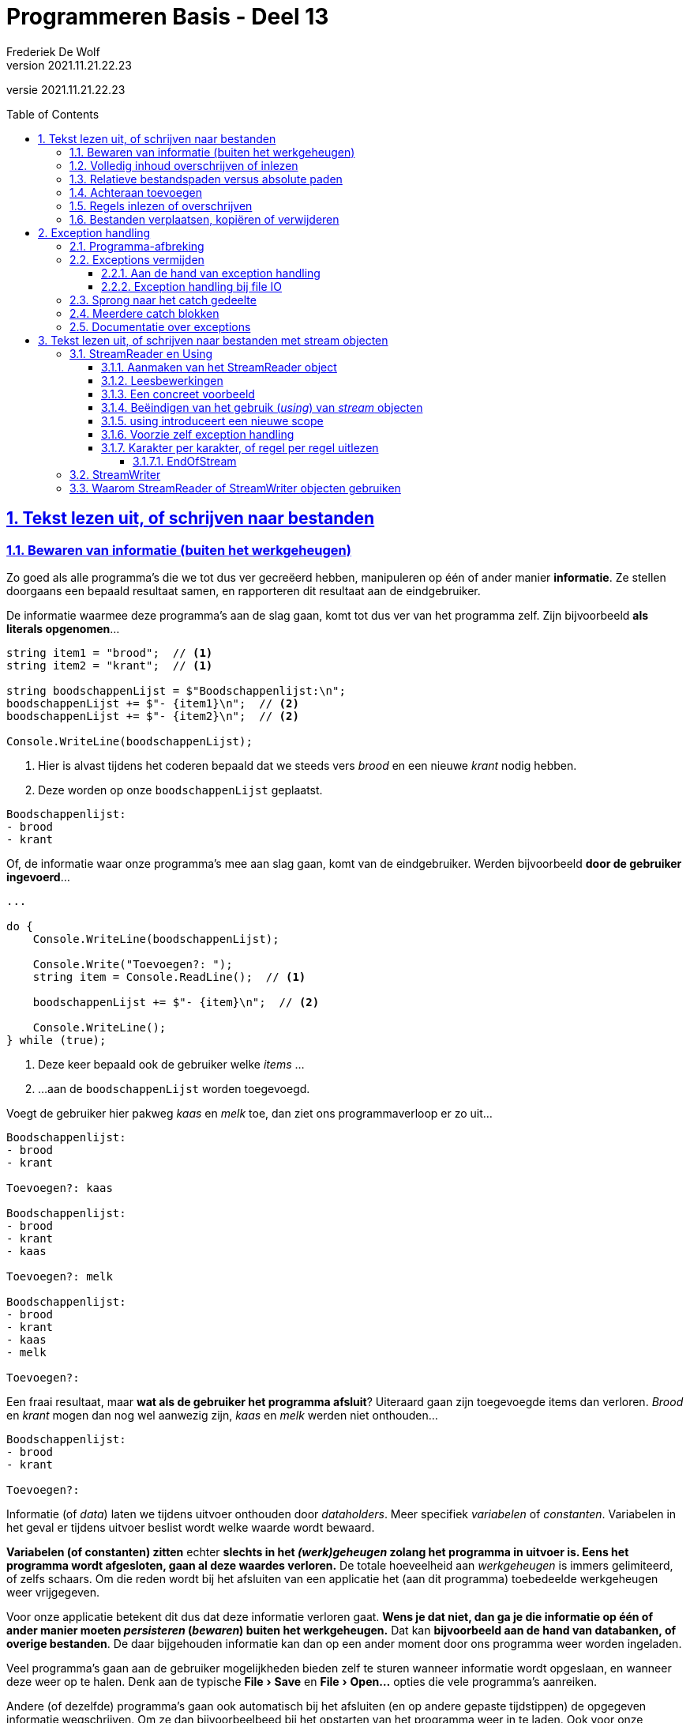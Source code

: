 ﻿= Programmeren Basis - Deel 13
Frederiek De Wolf
v2021.11.21.22.23
// toc and section numbering
:toc: preamble
:toclevels: 4
:sectnums: 
:sectlinks:
:sectnumlevels: 4
// source code formatting
:prewrap!:
:source-highlighter: rouge
:source-language: csharp
:rouge-style: github
:rouge-css: class
// inject css for highlights using docinfo
:docinfodir: ../common
:docinfo: shared-head
// folders
:imagesdir: images
:url-verdieping: ../{docname}-verdieping/{docname}-verdieping.adoc
// experimental voor kdb: en btn: macro's van AsciiDoctor
:experimental:

//preamble
[.text-right]
versie {revnumber}

// Common I/O Tasks: https://docs.microsoft.com/en-us/dotnet/standard/io/common-i-o-tasks
// How to: Enumerate directories and files: https://docs.microsoft.com/en-us/dotnet/standard/io/how-to-enumerate-directories-and-files
// How to: Create a Directory Listing: https://docs.microsoft.com/en-us/previous-versions/dotnet/netframework-4.0/5cf8zcfh(v=vs.100)

== Tekst lezen uit, of schrijven naar bestanden

=== Bewaren van informatie (buiten het werkgeheugen)

Zo goed als alle programma's die we tot dus ver gecreëerd hebben, manipuleren op één of ander manier [.underline]*informatie*.  Ze stellen doorgaans een bepaald resultaat samen, en rapporteren dit resultaat aan de eindgebruiker.

De informatie waarmee deze programma's aan de slag gaan, komt tot dus ver van het programma zelf.  Zijn bijvoorbeeld *als literals opgenomen*...

[source,csharp,linenums]
----
string item1 = "brood";  // <1>
string item2 = "krant";  // <1>

string boodschappenLijst = $"Boodschappenlijst:\n";
boodschappenLijst += $"- {item1}\n";  // <2>
boodschappenLijst += $"- {item2}\n";  // <2>

Console.WriteLine(boodschappenLijst);
----
<1> Hier is alvast tijdens het coderen bepaald dat we steeds vers __brood__ en een nieuwe __krant__ nodig hebben.
<2> Deze worden op onze `boodschappenLijst` geplaatst.

[source,shell]
----
Boodschappenlijst:
- brood
- krant
----

Of, de informatie waar onze programma's mee aan slag gaan, komt van de eindgebruiker.  Werden bijvoorbeeld *door de gebruiker ingevoerd*...

[source,csharp,linenums]
----
...

do {
    Console.WriteLine(boodschappenLijst);

    Console.Write("Toevoegen?: ");
    string item = Console.ReadLine();  // <1>

    boodschappenLijst += $"- {item}\n";  // <2>

    Console.WriteLine();
} while (true);
----
<1> Deze keer bepaald ook de gebruiker welke __items__ ...
<2> ...aan de `boodschappenLijst` worden toegevoegd.

Voegt de gebruiker hier pakweg __kaas__ en __melk__ toe, dan ziet ons programmaverloop er zo uit...

[source,shell]
----
Boodschappenlijst:
- brood
- krant

Toevoegen?: kaas

Boodschappenlijst:
- brood
- krant
- kaas

Toevoegen?: melk

Boodschappenlijst:
- brood
- krant
- kaas
- melk

Toevoegen?: 
----

Een fraai resultaat, maar *wat als de gebruiker het programma afsluit*?  
Uiteraard gaan zijn toegevoegde items dan verloren.  __Brood__ en __krant__ mogen dan nog wel aanwezig zijn, __kaas__ en __melk__ werden niet onthouden...

[source,shell]
----
Boodschappenlijst:
- brood
- krant

Toevoegen?: 
----

Informatie (of __data__) laten we tijdens uitvoer onthouden door __dataholders__.  Meer specifiek __variabelen__ of __constanten__.  Variabelen in het geval er tijdens uitvoer beslist wordt welke waarde wordt bewaard.

*Variabelen (of constanten) zitten* echter *slechts in het __(werk)geheugen__ zolang het programma in uitvoer is.  Eens het programma wordt afgesloten, gaan al deze waardes verloren.*  De totale hoeveelheid aan __werkgeheugen__ is immers gelimiteerd, of zelfs schaars.  Om die reden wordt bij het afsluiten van een applicatie het (aan dit programma) toebedeelde werkgeheugen weer vrijgegeven.

Voor onze applicatie betekent dit dus dat deze informatie verloren gaat.  *Wens je dat niet, dan ga je die informatie op één of ander manier moeten __persisteren__ (__bewaren__) buiten het werkgeheugen.*  Dat kan *bijvoorbeeld aan de hand van databanken, of overige bestanden*.
De daar bijgehouden informatie kan dan op een ander moment door ons programma weer worden ingeladen.

Veel programma's gaan aan de gebruiker mogelijkheden bieden zelf te sturen wanneer informatie wordt opgeslaan, en wanneer deze weer op te halen.  Denk aan de typische menu:File[Save] en menu:File[Open...] opties die vele programma's aanreiken.

Andere (of dezelfde) programma's gaan ook automatisch bij het afsluiten (en op andere gepaste tijdstippen) de opgegeven informatie wegschrijven.  Om ze dan bijvoorbeelbeed bij het opstarten van het programma weer in te laden.  Ook voor onze __boodschappenlijst applicatie__ zou dat vanpas komen.  

De gebruiker zou zijn opgestelde __boodschappenlijst__ kunnen bewaren door ze af te drukken.  Maar handiger zou het voor hem zijn indien de applicatie zelf deze lijst gaat bijhouden.  Bijvoorbeeld door deze zelf te bewaren bij het afsluiten van het programma, en in te laden bij het opstarten van de applicatie.
De gebruiker kan zo op een later moment deze boodschappenlijst afwerken.  Sluit hij tussendoor het programma, dan gaat hiermee hopelijk geen informatie verloren.

=== Volledig inhoud overschrijven of inlezen

Laten we het eens proberen.  We voegen logica toe die de volledige lijst (de inhoud van de `string` variabele `boodschappenLijst`) wegschrijft...

[source,csharp,linenums]
----
const string bestandsnaam = "boodschappenLijst.txt";
string boodschappenLijst = $"Boodschappenlijst:\n";

...

File.WriteAllText(bestandsnaam, boodschappenLijst);
----

De `WriteAllText` method schrijft de `string` informatie weg naar een bestand, en sluit daarna dit bestand af.
Indien het bestaat nog niet bestaat wordt het gecreëerd, indien ze wel reeds bestaat wordt ze overschreven!

Bij het opstarten van het programma kan vervolgens de inhoud van het bestand gebruikt worden om de `boodschappenLijst` te herstellen...

[source,csharp,linenums]
----
boodschappenLijst = File.ReadAllText(bestandsnaam);
----

De `ReadAllText` method opent het bestand, leest alle tekst uit en levert ze in `string` vorm op.  Na het uitlezen van het bestand wordt dit bestand afgesloten.

.Afsluiten van bestanden, of omgaan met schaarse resources.
[TIP]
====
Zowel bij het __schrijven naar__, als bij het __lezen uit__ een bestand is het naderhand afsluiten van dat bestand cruciaal.  

Bij het openen van bestanden worden een __lock__ (__afgrendeling__) geplaatst op deze resource.  Dit verhindert dat anderen (andere gebruikers, andere applicaties, ...) gelijktijdig met dezelfde (eventueel schaarse) bron aan de slag gaan.
Het afsluiten van het bestand heft de __lock__ op, of stelt de resource met andere woorden weer beschikbaar voor anderen.

Het is uiteraard een __good practice__ om zo kort mogelijke (schaarse) resources te reserveren voor specifiek gebruik.  Methods als `WriteAllText` en `ReadAllText` gaan daarom ook inderdaad zo kort mogelijk van deze bestanden gebruik maken.  Ze openen ze, doen hun ding (__schrijven naar__, of __lezen uit__ deze bestanden), en sluiten ze weer af.
====

****
[.underline]#Voorbeeld met File.ReadAllText en .WriteAllText#

Eens alle code samen...

[source,csharp,linenums]
----
using System;
using System.IO;  // <1>

const string bestandsnaam = "boodschappenLijst.txt";

string boodschappenLijst = $"Boodschappenlijst:\n";
if (File.Exists(bestandsnaam)) {  // <2>
    boodschappenLijst = File.ReadAllText(bestandsnaam);
}

string item;
bool doorgaanMetToevoegen = true;
do {
    Console.WriteLine(boodschappenLijst);

    Console.Write("Toevoegen (STOP om af te sluiten)?: ");
    item = Console.ReadLine();

    if (item.Trim().ToUpper() != "STOP") {
        boodschappenLijst += $"- {item}\n";
    } else {
        doorgaanMetToevoegen = false;
    }

    Console.WriteLine();
} while (doorgaanMetToevoegen);

File.WriteAllText(bestandsnaam, boodschappenLijst);
----
<1> De `using System.IO` directive helpt op verkorte manier te verwijzen naar de klasse `File` (die in deze namespace is gedefinieerd).  Zonder deze was het noodzakelijk in de code spreken over `System.IO.File`.
<2> Merk op dat we controleren of de inhoud van de `boodschappenLijst` variabele wel overschreven moet worden.  Dit door na te gaan of het bestand wel bestaat.
****

.Controleren of een bestand bestaat.
[TIP]
====
De `File.Exist` method gaat na of het opgeven bestand terug te vinden is.  De opgeleverde `bool` waarde zal `true` zijn indien dat het geval is, `false` dan uiteraard indien het bestand niet wordt teruggevonden.
====

****
Bij invoer van __melk__, __choco__, __kaas__ en __STOP__ krijgen we bijvoorbeeld volgend programmaverloop...

[source,shell]
----
Boodschappenlijst:

Toevoegen (STOP om af te sluiten)?: melk

Boodschappenlijst:
- melk

Toevoegen (STOP om af te sluiten)?: choco

Boodschappenlijst:
- melk
- choco

Toevoegen (STOP om af te sluiten)?: kaas

Boodschappenlijst:
- melk
- choco
- kaas

Toevoegen (STOP om af te sluiten)?: STOP
----

Na de invoer van __STOP__ sluit het programma af, en wordt alle ingezette werkgeheugen voor deze applicatie vrijgegeven.

Starten we de applicatie opnieuw op, dan slaagt deze er toch in zijn voorgaand opgestelde lijst te herladen...

[source,shell]
----
Boodschappenlijst:
- melk
- choco
- kaas

Toevoegen (STOP om af te sluiten)?: STOP
----
****

.System.IO namespace
[IMPORTANT]
====
Merk op hoe in voorgaand voorbeeld sprake was een `using System.IO` directive.  Hiermee maak je voor compiler duidelijk hoe de `File` constructie (__klasse__) terug te vinden is in de `System.IO` namespace.  

Deze namespace bevat allerhande constructies die te maken hebben met __I__nput of __O__utput naar bestanden.

Zonder deze `using` directive, had je natuurlijk ook kunnen spreken over bijvoorbeeld de method `System.IO.File.WriteAllText`.  Ook dan was voor de compiler voldoende duidelijk waar hij die method of de `File` klasse moest gaan zoeken.   Omdat we echter willen vermijden dat we elke keer bij het gebruik van `File` moeten spreken over `System.IO.File` gaan we éénmalig dergelijke `using System.IO` bovenaan onze code toevoegen.

Als we straks van meerdere code-eenheden (__klassen__ als `File`, `Path`, `Directory`, ...) gebruik maken uit dezelfde namespace (`System.IO`), komt deze éénmalig `using System.IO` directive van pas.

Ter herinnering: Hetzelfde doen we bijvoorbeeld met `System.Console`.  Ook daar hanteren we een `using` directive als `using System`.  Hiermee wordt het bijvoorbeeld mogelijk de `Write` method als `Console.Write` aan te spreken, dit in plaats van `System.Console.Write`.
==== 

=== Relatieve bestandspaden versus absolute paden

Aan methods als `Read`- en `WriteAllText` kunnen we eigenlijk __volledige bestandspaden__ meegeven.  Een volledig (__absoluut__) bestandspad bestaat niet alleen uit de bestandsnaam, maar ook uit de locatie (bijvoorbeeld in het bestandssysteem) waar dit bestand zich bevindt.  Bijvoorbeeld: __"C:\Mijn Documenten\boodschappenLijst.txt"__.

Voorgaande code sprak echter eenvoudigweg over __"boodschappenLijst.txt"__, enkel de bestandsnaam werd vermeld.  In dergelijk geval wordt verondersteld dat dit bestand zich in de actuele folder zal bevinden, ook wel de __current directory__ genoemd.  De positie is dan eerder __relatief__ ten opzichte van deze actuele folder.  
Een ander voorbeeld van een relatieve folder zou bijvoorbeeld zijn __"Boodschappen\boodschappenLijst.txt"__, dan wordt gewezen naar het bestand __boodschappenLijst.txt__ uit de __subfolder Boodschappen__ in de actuele folder.

Bij het uitvoeren van ons programma is de __actuele folder__ de folder waarin de executable is terechtgekomen. 
Die __executable__ (het .exe bestand in geval van een __Console App__ op __Windows__) is het eindresultaat van het __build proces__ dat de compiler verricht.   Het is deze executable die bij het klikken in __Visual Studio__ op de __play__ knop (of kiezen voor menu:Debug[Start Debugging]) binnen de commandline-omgeving tot uitvoering wordt gebracht.

****
Activeer de __Show All Files__ knop in de __Solution Explorer__ van __Visual Studio__.  Klap de __bin\Debug__ folder (en eventuele __.NET versie subfolder__ als __net5.0__) open, en vind daar inderdaad ons __boodschappenLijst.txt__ bestand terug.

image:Solution Explorer - boodschappenLijst.txt.png[Solution Explorer - boodschappenLijst.txt]

Je kan dit bestand uiteraard gewoon met __Visual Studio__ openen (dubbelklik erop) om de inhoud te bekijken, of aan te passen.

Rechterklik eventueel op deze bestandsnaam en kies voor __menu:Open Containing Folder[]__ om aan de hand van de __Windows Verkenner__ dit bestand terug te vinden.

Indien je zelf een tekstbestand wenst toe te voegen aan een bepaalde folder (die getoond wordt in de __Solution Explorer__), kan je bijvoorbeeld rechtklikken op deze folder en kiezen voor menu:Add[New Item...].  Je selecteert de __Text File__ template in de __General__ rubriek, voert een bestandsnaam in, en klikt op de __Add__ knop...

image:Add New Item - Text File.png[Add New Item - Text File]
****

Wens je gebruik te maken van een systeem specifieke __speciale folders__, die op het niveau van het besturingssysteem zijn ingesteld, dan kan dit aan de hand van de `System.Environment.SpecialFolder` enumeratie.

Enkele voorbeelden...

[%autowidth]
|====
| System.Environment | Omschrijving 

|`SpecialFolder.ApplicationData` | De folder die dient als centrale opslagplaats for applicatie-specifieke informatie voor de huidige (__roaming__) gebruiker.  
|`SpecialFolder.Dektop` | De virtuele bureaublad folder.
|`SpecialFolder.MyDocuments` | De __Mijn Documenten__ folder.
|====

Bekijk eventueel link:https://docs.microsoft.com/en-us/dotnet/api/system.environment.specialfolder[Microsoft Docs - Environment.SpecialFolder Enum] voor meer details, en een volledig overzicht.

Gebruik vervolgens de `Environment.GetFolderPath` method, met een `SpecialFolder` parameterwaarde om in `string` vorm het bestandssysteem specifieke pad te bekomen.  Bijvoorbeeld `Environment.GetFolderPath(Environment.SpecialFolder.Desktop)`. 


****
[.underline]#Voorbeeld van Environment.SpecialFolder en GetFolderPath#

Een uitgebreider voorbeeld...

[source,csharp,linenums]
----
const string bestandsnaam = "boodschappenLijst.txt";

string padNaarFolder;
string padNaarFile;

padNaarFolder = Environment.GetFolderPath(Environment.SpecialFolder.ApplicationData);
padNaarFile = Path.Combine(padNaarFolder, bestandsnaam);  // <1>
Console.WriteLine(padNaarFile);

padNaarFolder = Environment.GetFolderPath(Environment.SpecialFolder.Desktop);
padNaarFile = Path.Combine(padNaarFolder, bestandsnaam);
Console.WriteLine(padNaarFile);

padNaarFolder = Environment.GetFolderPath(Environment.SpecialFolder.MyDocuments);
padNaarFile = Path.Combine(padNaarFolder, bestandsnaam);
Console.WriteLine(padNaarFile);

padNaarFolder = Environment.CurrentDirectory;  // <2>
padNaarFile = Path.Combine(padNaarFolder, bestandsnaam);
Console.WriteLine(padNaarFile);
----

Zou bijvoorbeeld bij gebruiker __JanJanssens__ volgende bestandspaden kunnen opleveren...

[source,shell]
----
C:\Users\JanJanssens\AppData\Roaming\boodschappenLijst.txt
C:\Users\JanJanssens\Desktop\boodschappenLijst.txt
C:\Users\JanJanssens\Documents\boodschappenLijst.txt
C:\Users\JanJanssens\source\repos\BoodschappenApp\bin\Debug\net5.0\boodschappenLijst.txt
----

Al kan dat op jouw configuratie sterk verschillend zijn.

<1> De `Path.Combine` method wordt in het voorbeeld gebruikt om een folderpad en bestandsnaam netjes samen te plakken.  Eventuele separator (doorgaans een `\`) worden tussen het folderpad en de bestandsnaam geplaatst.

<2> De `Environment.CurrentDirectory` property levert meteen in `string` vorm de actuele folder op.
****  


=== Achteraan toevoegen

In onze __BoodschappenApp__ is het eigenlijk niet noodzakelijk de volledige bestandinhoud telkens volledig te overschrijven, we zouden ook gewoon de nieuwe __items__ achteraan het bestand toevoegen.

We gebruiken daarvoor de `AppendAllText` method, opnieuw uit de `File` klasse, gedefinieerd in de `System.IO` namespace.

[source,csharp,linenums]
----
using System;
using System.IO;

const string bestandsnaam = "boodschappenLijst.txt";

string boodschappenLijst = $"Boodschappenlijst:\n";
if (File.Exists(bestandsnaam)) {
    boodschappenLijst = File.ReadAllText(bestandsnaam);
}

string nieuweItems = "";  // <1>
string item;
bool doorgaanMetToevoegen = true;
do {
    Console.WriteLine(boodschappenLijst);

    Console.Write("Toevoegen (STOP om af te sluiten)?: ");
    item = Console.ReadLine();

    if (item.Trim().ToUpper() != "STOP") {
        boodschappenLijst += $"- {item}\n";  // <2>
        nieuweItems += $"- {item}\n";        // <3>
    } else {
        doorgaanMetToevoegen = false;
    }

    Console.WriteLine();
} while (doorgaanMetToevoegen);

File.AppendAllText(bestandsnaam, nieuweItems);  // <4>
----
<1> Een aparte `string` variabele `nieuweItems` registreert welke de __toegevoegde items__ zijn.
<2> Naast toevoegen van dit __item__ aan de `boodschappenLijst`...
<3> ...wordt het __toegevoegde item__ ook aan de `nieuweItems` variabele toegevoegd.
<4> De `AppendAllText` method staat ons toe de `nieuweItems` achteraan in het bestand (na alle voorgaande inhoud) weg te schrijven.

.Eén- of meermalig lezen of schrijven.
[TIP]
====
Zeker bij het gebruik van methods als `AppendAllText` (of straks ook `AppendAllLines`) zou de neiging kunnen ontstaan deze iteratief in te zetten...

[source,csharp,linenums]
----
do {
    ...
    item = Console.ReadLine();
    ...
    File.AppendAllText(bestandsnaam, item);  // <1>
} while (doorgaanMetToevoegen);
----
<1> Elke toegevoegd item wordt meteen weggeschreven naar het bestand.

Dit heeft als voordeel dat bij eventueel falen, neem nu bijvoorbeeld dat het toestel waarop de applicatie wordt uitgevoerd zonder stroom valt, toch telkens -vanaf zinvol- toegevoegde informatie werd opgeslagen.  
Het einde van de applicatie wordt daarvoor dan immers niet meer afgewacht.

Houdt hierbij echter rekening dat bij elke call naar methods als `File.ReadAllText`,  `.WriteAllText`, `.AppendAllText`, en straks ook `.ReadAllLines`,`.WriteAllLines` of `.AppendAllLines` het bestand zal worden ge-opend, en na verloop van handeling weer zal worden gesloten.  
Tijdelijk is daarmee op de resource een bepaalde __lock__ van toepassing.  En is bijgevolg het bestand niet beschikbaar voor __anderen__.

Overweeg daarom steeds of meerdere calls wel zijn aangewezen, en je niet met minder calls (bijvoorbeeld éénmalig) hetzelfde effect kunt bekomen...

[source,csharp,linenums]
----
string nieuweItems = "";
do {
    ...
    item = Console.ReadLine();
    nieuweItems += item;
    ...
} while (doorgaanMetToevoegen);

File.AppendAllText(bestandsnaam, nieuweItems);  // <1>
----
<1> Bij deze aanpak wordt wel het eind van het programma afgewacht.

Minder schrijfbewerkingen zijn logischerwijs het gevolg (een voordeel).  Bij eventueel vroegtijdig falen van de applicatie, gaat alle toegevoegde informatie echter verloren (een nadeel).
====

=== Regels inlezen of overschrijven

Stel dat we de __items__ op onze __boodschappenlijst__ willen nummeren, of de lijst alfabetisch willen sorteren...  

[source,shell]
----
Boodschappenlijst:

1) appels
2) bananen
3) peren
----

Dan zou het handig zijn de items niet allemaal samen (als één grote `string`) te kunnen benaderen.  Maar wel als elementen van een `string[]` (__string array__).  Een array kan je immers sorteren, en de elementen hebben per definitie een positie (of __rangnummer__).

De `File.ReadAllLines` method maakt het mogelijk alle regels uit een bestand apart, maar verzamelt in één `string[]`, op te vragen.
De method opent een tekstbestand, plaatst regel voor regel in een `string[]`, sluit het bestand, en levert de `string[]` op. 

[source,csharp,linenums]
----
string boodschappenLijst = $"Boodschappenlijst:\n";
string[] boodschappen = File.ReadAllLines(bestandsnaam);  // <1>

Array.Sort(boodschappen);  // <2>
for (int index = 0; index < boodschappen.Length; index++) {
    boodschappenLijst += $"{index + 1} {boodschappen[index]}\n";  // <3>
}

Console.WriteLine(boodschappenLijst);
----
<1> `ReadAllLines` levert een `string[]` op, we vangen hier de verwijzing naar deze array op in de variabele `boodschappen`.
<1> Een voorgedefinieerde sorteer functionaliteit (`Array.Sort`) maakt het ordenen eenvoudig.  Geef als parameterwaarde eenvoudigweg op van welke array de elementen moeten geordend worden.
<2> Elk slot heeft een soort rangnummer (`index + 1`).

Is de inhoud van ons bestand bijvoorbeeld...

.boodschappenLijst.txt
[source,shell]
----
appels
peren
bananen

----

Dan bekomen we bij uitvoer van voorgaande code netjes...

[source,shell]
----
Boodschappenlijst:

1) appels
2) bananen
3) peren
----

De lijst is gesorteerd, en alle items zijn genummerd.

Indien je op een gegeven moment beschik over __nieuwe items__ kan je deze wegschrijven naar het bestand, of toevoegen aan het bestand.  Hiervoor gebruik je de `WriteAllLine` of `AppendAllLines` methods...

[source,csharp,linenums]
----
string[] nieuweItems = {"kiwis", "citroenen"};

// File.AppendAllLines(bestandsnaam, nieuweItems);
// of
File.WriteAllLines(bestandsnaam, nieuweItems);
----

`WriteAllLines` gaat de volledige bestandsinhoud overschrijven.  `AppendAllLines` behoudt dan uiteraard de huidige inhoud, maar voegt de nieuwe ontvangen waardes als nieuwe regels achteraan toe.
Tussen elke elementwaarde (van de doorgegeven `string[]`) wordt dus bij beide methods een __newline karakter__ (__enter__) geplaatsts.

Bestaat het bestand nog niet, dan zal `Append`- of `WriteAllLines` het bestand voor ons creëren.  Best handig!

.Convenience methods
[TIP]
====
Het vrij makkelijk bestanden laten creëren, openen, uitlezen of opvullen, om daarna het bestand te sluiten, met methods als `File.ReadAllText`, `.ReadAllLines` , `.WriteAllText`, `.AppendAllText`, `.WriteAllLines` of `.AppendAllLines` is erg __praktisch__ of __handig__.

Men noemt ze om die redenen soms ook wel *__convenience methods__*.

Een beetje verderop gaan we het lezen van tekst, of schrijven van tekst naar bestanden eens op een andere manier proberen.  Meer specifiek aan de hand van __stream objecten__.  Daar ga je de stappen van het openen, lezen, schrijven en sluiten eerder manueel verrichten.  Dit is wat krachtiger, heeft je meer sturing, maar is wat minder __praktisch__.
====

=== Bestanden verplaatsen, kopiëren of verwijderen

Voor het verplaatsen of hernoemen (`File.Move`), kopiëren (`File.Copy`) en verwijderen (`File.Delete`) van bestanden zijn eveneens enkele __praktisch__ functionaliteiten voorzien... 

[source,csharp,linenums]
----
// Maak twee backups...
string bronFolder = Environment.CurrentDirectory;
string bronBestand = Path.Combine(bronFolder, "boodschappenLijst.txt");
string backupBestand1 = Path.Combine(bronFolder, "boodschappenLijst-backup1.txt");
string backupBestand2 = Path.Combine(bronFolder, "boodschappenLijst-backup2.txt");
File.Copy(bronBestand, backupBestand1);
File.Copy(bronBestand, backupBestand2);

// Verplaats (en hernoem) de tweede backup naar Mijn Documenten...
string doelFolder = Environment.GetFolderPath(Environment.SpecialFolder.MyDocuments);
File.Move(backupBestand2, Path.Combine(doelFolder, "boodschappenLijst-old.txt"));

// Hernoem de eerste backup (zonder hem in een andere folder te plaatsen)...
File.Move(backupBestand1, Path.Combine(bronFolder, "boodschappenLijst-backup.txt"));

// Verwijder het orginele bestand...
File.Delete(bronBestand);              
----

Ook folders (__directories__) kan je creëren (`Directory.CreateDirectory` en `.CreateSubdirectory`), verplaatsen (`Directory.Move`) of verwijderen (`Directory.Delete`).  Net als bij bestanden (`File.Exists`) kan je bij folders nagaan of ze effectief bestaan (`Directory.Exists`).

== Exception handling

We hebben het reeds gehad over de verschillende soorten van fouten bij het programmeren.  We spraken over __compilefouten__, __logische fouten__ en __runtimefouten__ (ook wel __exceptions__ genoemd).

=== Programma-afbreking
	
Optredende runtimefouten leiden tot programma-afbreking.  Zonder dat de gebruiker bijvoorbeeld nog de kans krijgt zijn verrichte werk op te slaan.  

****
[.underline]#Voorbeeld van programma-afbreking bij runtimefout#

Probeer het maar eens uit.  Stel je voor dat je volgende code in een programma voorziet...

[source,csharp,linenums]
----
int index = int.Parse(Console.ReadLine());

string tekst = "Hello World!";
Console.WriteLine(tekst[index]);
----

Deze code zal bij invoer van __99__ leiden tot een runtimefout.  Tijdens uitvoer blijkt dat er helemaal geen honderdste karakter (op __index 99__) te benaderen valt.

Voer je binnen __Visual Studio__ deze code uit, dat is het effect iets als...

image::Optredende exception in Visual Studio.png[Optredende exception in Visual Studio]

Vrij elegant geeft __Visual Studio__ aan om wat voor soort __exception__ het gaat, en welke code deze __runtimefout__ heeft veroorzaakt.  

Tijdens het ontwikkelen, zeg maar tijdens het __coderen__ en tussendoor __uittesten__, is het optreden van exceptions niet zo'n groot obstakel.  Je wordt netjes gewezen op de code die het potentiële probleem veroorzaakt.
Je kan vervolgens, daar hebben we het straks over, de nodig aanpassingen in je code aanbrengen om het optreden van exceptions te vermijden.

Stel dat je dit niet doet, en je zou bijvoorbeeld op __Windows__ de __executable__ gaan opstarten, dan wordt je als gebruiker geconfronteerd met het plotse afbreken.

Rechterklik in de __Solution Explorer__ op de __executable__ (__.exe bestand__) die je terugvindt in de __bin\Debug__ folder, en kies voor __Open Containing Folder__...

image::Debug Executable - Open Containing Folder.png[Debug Executable - Open Containing Folder]

[TIP]
====
Indien je in de __Solution Explorer__ geen __bin\Debug__ folder te zien krijgt, klik je op de __Show All Files__ knop bovenaan deze __Solution Explorer__.
====

Start de __executable__ op en vraag naar het karakter op index __99__...  

Kort krijg je een melding te zien van het feit dat een bepaalde exception optrad (hier de __IndexOutOfRangeException__), waarna de console zich weer zal afsluiten.

image::Optredende exception in Verkenner.png[Optredende exception in Verkenner]

Voor de eindgebruiker is dit uiteraard een nare ervaring.  Plots brak de applicatie zich (onverwachts) af.
Voor hem was misschien helemaal niet duidelijk dat hij hiermee ons algoritme in de problemen bracht.
****

=== Exceptions vermijden

Het plotse afbreken, of met andere woorden het *optreden van runtimefouten, proberen we te vermijden*.

Je kan dit doen...

- door zelf *__progammatorisch controles__ in te bouwen*, met controlestructuren als een `if`
- aan de hand van *__exception handling__*

Laten we eerst nog eens kijken naar een voorbeeld met __programmatorische controles__...

****
[.underline]#Voorbeeld met programmatorische controles#

Door de nodige controles in te bouwen kan je bepaald falen afvangen.  Bij het inlezen van informatie uit een bestand, heb je niet alles onder controle.  Is dat bestand bijvoorbeeld wel beschikbaar?  Of zit daar bijvoorbeeld wel informatie in die __correct__ (zoals verwacht) werd geformateerd?

Start met het aanmaken van een bestand __vrienden.csv__ in de voor het programma __actuele folder__...

.vrienden.csv
[source,csharp,linenums]
----
Jan;23;9000
Piet;24;8000
Rita;22;2000
----

Dit __csv bestand__ bevat per regel de __naam__, de __leeftijd__ en de __postcode__ van een bepaalde __vriend__.

.Wat is een __csv__ of __comma separated values__ bestand?
[TIP]
====
In een __comma separated values__ bestand (vaak opgeslaan in een bestand met de extensie __.csv__) worden per regel informatie over een bepaalde entiteit bijgehouden.  In dit geval gaat het bijvoorbeeld over __vrienden__.  Elke regel bevat dan ook informatie over één specifieke vriend.

Op die regel worden de verschillende informatieblokjes van elkaar gescheiden aan de hand van een bepaalde __separator__, bijvoorbeeld een komma, puntkomma of vertical bar (__|__).  In ons geval hier wordt de __naam__, de __leeftijd__ en de __postcode__ voor deze __vriend__ geregistreerd.
====

Voer daar volgende code op uit...

[source,csharp,linenums]
----
using System;
using System.IO;

class Program {

    static void Main() {
        PrintGemiddeldeLeeftijd("vrienden.csv");
    }

    static void PrintGemiddeldeLeeftijd(string padNaarBestand) {
        if (File.Exists(padNaarBestand)) {  // <1>
            // Laad alle regels apart (als een apart element) in...
            string[] vrienden = File.ReadAllLines(padNaarBestand);  // <2>

            if (vrienden.Length > 0) {

                // Tel alle leeftijden samen...
                int totaleLeeftijd = 0;
                foreach (string vriend in vrienden) {

                    // Splits elke regel op in verschillende blokjes informatie...
                    string[] vriendInformatie = vriend.Split(";");

                    if (vriendInformatie.Length >= 2) {  // <3>

                        // Haal daaruit de leeftijd van elke vriend...                   
                        bool leeftijdOk = int.TryParse(vriendInformatie[1], out int leeftijd);   // <4>

                        // Indien leeftijd geldig tel ze op bij het totaal...
                        if (leeftijdOk) {  
                            totaleLeeftijd += leeftijd;
                        } else {
                            RapporteerProbleem($"Voor {naam} vinden we geen geldige leeftijd terug.");
                            break;
                        }
                    } else {
                        RapporteerProbleem($"Voor een bepaald vriend vinden we geen geldige informatie terug.");
                        break;
                    }

                }

                // Bereken de gemiddelde leeftijd, en druk ze af...
                int gemiddeldeLeeftijd = totaleLeeftijd / vrienden.Length;
                Console.WriteLine($"Gemiddelde leeftijd: {gemiddeldeLeeftijd}");

            } else {
                RapporteerProbleem($"Geen vrienden teruggevonden.");
            }
        } else {
            RapporteerProbleem($"Bestand {padNaarBestand} niet teruggevonden.");
        }
    }

    static void RapporteerProbleem(string melding) {
        Console.WriteLine($"Probleem: {melding}");
    }
}
----
<1> We gaan na of het bestand wel bestaat.
<2> Zonder deze controle riskeer je een `FileNotFoundException` indien het bestand niet wordt teruggevonden bij de uitvoer van de `ReadAllLines` method.
<3> We controleren of elke regel wel op zijn minst 2 informatieblokjes bevat.
<4> We veronderstellen daarbij dat de __leeftijd__ het tweede informatieblokje is.  Het risico is dat -wanneer dat niet het geval is- een `IndexOutOfRangeException` optreedt bij het aanspreken van dat tweede element.

Omdat we de toegang naar het bestand, en het formaat van de informatie binnen het bestand, niet onder controle hebben, werd enige voorzichtigheid ingebouwd.

We houden ondermeer rekening met volgende mogelijkheden (test het zelf maar eens uit):

- __"Bestand {padNaarBestand} niet teruggevonden."__
- __"Geen vrienden teruggevonden."__, bijvoorbeeld indien het bestand leeg zou zijn.
- __"Voor een bepaald vriend vinden we geen geldige informatie terug."__, bijvoorbeeld indien we de tweede regel van het bestand aanpassen in `Piet` (zonder de __leeftijd__ of __postcode__).
- __"Voor {naam} vinden we geen geldige leeftijd terug."__, bijvoorbeeld als je de tweede regel van het bestand aanpast in `Piet;xyz;8000`.
****

Volledig robuust is deze code nog steeds niet.  Vooral de call naar de `ReadAllLines` method is potentieel nog problematisch.  
Kijk maar eens naar de lijst van exceptions die je te zien krijg wanneer je met je muis gaat hangen boven de naam van deze method in je code.

image:Files.ReadAllLines exceptions.png[Files.ReadAllLines exceptions]

Niet alleen een `FileNotFoundException` kan optreden, maar bijvoorbeeld ook een `DirectoryNotFoundException` of `PathTooLongException` kan optreden.  

Bekijk de documentatie op __Microsoft Docs__ link:https://docs.microsoft.com/en-us/dotnet/api/system.io.file.readalllines[File.ReadAllLines Method] voor volledig gedetailleerde informatie.  Welke exception kunnen optreden, en wanneer die optreden, staat daar in groter detail opgelijst.

==== Aan de hand van exception handling

Ook *exception handling* is bruikbaar, voor het vermijden van optredende runtimefouten.  Soms is het zelfs aangewezen omdat:

- de resem van exceptions die kan optreden (denk aan die bij __file handlings methods__ als `ReadAllLines`) zo groot is, dat het vervelend (en moeilijk leesbaar) zou worden, indien je daar telkens programmatorische controles voor moet inbouwen, graag willen we iets als `if (__bestand-bestaat__ && __voldoende-toegangsrechten__ && __voldoende-werkgeheugen__ && __...__)` vermijden

- niet altijd programmatorisch controles mogelijk zijn, je kan wel controleren of het bestand bestaat (bv. aan de hand van `File.Exists`) om ze later te openen (bv. met `File.ReadAllText`), maar wie zegt dat ze __later__ (verderop in de code en dus tijd) nog wel bestaat?

- de kans dat deze __uitzonderlijke__ (__exceptionele__) omstandigheden optreden toch erg klein zijn

In exception handling *__proberen__* we voorzichtig (met een *`try` statement*) bepaalde instructies uit te voeren.
Een bijhorend *`catch` gedeelte* definieert hoe we een __opgegooide__ exceptie gaan *__opvangen__*, of met andere woorden afhandelen.

****
[.underline]#Voorbeeld met exception handling#

[source,csharp,linenums]
----
static void PrintGemiddeldeLeeftijd(string padNaarBestand) {
    try {
        string[] vrienden = File.ReadAllLines(padNaarBestand);  // <1>

        int totaleLeeftijd = 0;
        foreach (string vriend in vrienden) {
            string[] vriendInformatie = vriend.Split(";");

            int leeftijd = int.Parse(vriendInformatie[1]);  // <2> <3>

            totaleLeeftijd += leeftijd;
        }

        int gemiddeldeLeeftijd = totaleLeeftijd / vrienden.Length;
        Console.WriteLine($"Gemiddelde leeftijd: {gemiddeldeLeeftijd}");
    } catch (Exception ex) {
        RapporteerProbleem($"Een probleem trad op, interne message: [{ex.Message}].");
    }
}
----

Een hele reeks van controles, zoals in de vorige aanpak nog werden ingezet, zijn hier weggelaten.  Indien een exception optreedt als...

<1> `FileNotFound`-, `DirectoryNotFound`-, `PathTooLongException`
<2> `IndexOutOfRangeException` 
<3> `InvalidCastException`

...zal steeds een foutmelding worden gerapporteerd.  En dat meteen als de exceptie optreedt.

Wordt een exceptie __opgegooid__ dan wordt onmiddelijk een sprong gemaakt naar een afhandelend `catch` blok.  Er wordt niet meer teruggekeerd naar het `try` gedeelte.  Alle code die immers deze exceptions kon __opwerpen__ staat in het `try` gedeelte van het `try` statement dat een `catch` gedeelte die deze excepties kan __opvangen__.  

In dit geval wordt, om meer details te kunnen bevragen van de optredende exception, in het `catch` gedeelte een `Exception` variabele gedeclareerd.  Het is in deze variabele dat de verwijzing naar de opgegooide exception zal terechtkomen.
Aan de hand van de `Message` property kunnen we uit dergelijk `Exception` object een bijhorende __boodschap__ opvragen.  In ons programma hebben we ondermeer volgende mogelijke problemen die worden gerapporteerd...

In geval van een *FileNotFoundException*, bijvoorbeeld bij een call als `PrintGemiddeldeLeeftijd("niet-gevonden.csv")`:

[source,shell]
----
Probleem: Een probleem trad op, interne message: [Could not find file 
   'C:\Users\JanJanssens\source\repos\VriendenApp\bin\Debug\net5.0\niet-gevonden.csv'.].
----

In geval van een *IndexOutOfRangeException*, bijvoorbeeld indien we de tweede regel van het bestand aanpassen in `Piet` (zonder de __leeftijd__ of __postcode__), of dus bij `vriendInformatie[1]`:

[source,shell]
----
Probleem: Een probleem trad op, interne message: [Index was outside the 
   bounds of the array.].
----

In geval van een *InvalidCastException*, bijvoorbeeld als je de tweede regel van het bestand aanpast in `Piet;xyz;8000`, of dus bij `int.Parse(vriendInformatie[1]`:

[source,shell]
----
Probleem: Een probleem trad op, interne message: [Input string was not in a 
   correct format.].
----
****

Voor welk van deze methodes (__met of zonder exception handling__) je kiest is ondermeer afhankelijk van *hoe vaak deze ongeldige operatie zou kunnen voorvallen*...

- Gebruik *programmatorisch controles* indien de *omstandigheid regelmatig kan voorvallen* en beschouwd kan worden als een *normaal programmaverloop*.   Je vermijdt zo ook optredende excepties, en de bijkomende overhead van het mechanisme in de runtime die de exceptions beheert.
- Gebruik *exception handling* indien deze *omstandigheid zelden voorkomt*, indien het werkelijk *uitzondelijk* is.  Minder code wordt uitgevoerd bij normale condities.  Dit is met andere woorden vlugger indien er geen exceptions optreden.

In de praktijk worden combinaties van beide aanpakken (__met en zonder exception handling__) vaak gebruikt.  Acht je de kans vrij groot dat bijvoorbeeld een niet naar `int` te parsen leeftijd wordt vermeld, dan opteer je daar misschien toch voor een `int.TryParse` aanpak...

[source,csharp,linenums]
----
static void PrintGemiddeldeLeeftijd(string padNaarBestand) {
    try {
        string[] vrienden = File.ReadAllLines(padNaarBestand);

        int totaleLeeftijd = 0;
        foreach (string vriend in vrienden) {
            string[] vriendInformatie = vriend.Split(";");

            string naam = vriendInformatie[0];              
            bool leeftijdOk = int.TryParse(vriendInformatie[1], out int leeftijd);   

            if (leeftijdOk) {  
                totaleLeeftijd += leeftijd;
            } else {
                RapporteerProbleem($"Voor {naam} vinden we geen geldige leeftijd terug.");  // <1>
            }
        }

        int gemiddeldeLeeftijd = totaleLeeftijd / vrienden.Length;  
        Console.WriteLine($"Gemiddelde leeftijd: {gemiddeldeLeeftijd}");
    } catch (Exception ex) {
        RapporteerProbleem($"Een probleem trad op, interne message: [{ex.Message}].");
    }
}
----
<1> Meteen heb je ook een meer verfijnde afhandeling (meer specifieke foutmelding) in dergelijke omstandigheid.

Het blijft eenvoudiger aan de hand van __programmatorische controles__ fijnmazigere __fout-afhandelingslogica__ in je algoritme te verweven.  __Exception handling__, of het werken met `try` statements, staat wel vlot toe grotere blokken code (in het `try` gedeelte) rekening te laten houden met bepaalde problematische omstandigheden.

==== Exception handling bij file IO

Hoe dan ook is aan te raden bij het werken met externe resources als bestanden, bijvoorbeeld aan de hand van de besproken convenience methods, telkens de uitzondelijke omstandigheden, aan de hand van `try` statements in rekening te brengen.

Ga dus elke call naar methods als `ReadAllText`, `ReadAllLines`, `WriteAllText`, `WriteAllLines`, `AppendAllText` of `AppendAllLines` steeds in het `try` gedeelte van `try` statement uitschrijven.

[source,csharp,linenums]
----
    try {
        ... = File.ReadAllText(...);
        ... = File.ReadAllLines(...);
        File.WriteAllText(...);
        File.WriteAllLines(...);
        File.AppendAllText(...);
        File.AppendAllLines(...);
        ...
    } catch (Exception ex) {
        // fout-afhandelingslogica
    }
----

=== Sprong naar het catch gedeelte

Wordt een exceptie __opgegooid__ ergens in het `try` gedeelte, dan wordt meteen een sprong gemaakt naar een afhandelend `catch` blok.  Er wordt niet meer teruggekeerd naar het `try` gedeelte.

Dat betekent dat alle code die volgt op een statement die mogelijks een exceptie opwerpt (bijvoorbeeld alle code die volgt op `instructie A`), eigenlijk enkel wordt uitgevoerd indien `instructie A` geen exceptie opgooit.

Een stuk code als...

[source,csharp,linenums]
----
try {
    instructie A
    instructie B
    instructie C
} catch (Exception ex) {
    fout-afhandelingslogica X (voor A, B en C)
}
----

Komt dus eigenlijk neer op iets als...

[source,csharp,linenums]
----
instructie A
if (instructie A werpt een exceptie op) {
    fout-afhandelingslogica X
} else {
    instructie B
    if (instructie B werpt een exceptie op) {
        fout-afhandelingslogica X
    } else {
        instructie C
        if (instructie C werpt een exceptie op) {
            fout-afhandelingslogica X
        }
    }
}
----

Wat natuurlijk __pseudo code__ is (geen echt zo uit te coderen code is).  Maar je begrijpt vast wat we bedoelen...  

Elk stukje code in het `try` gedeelte wordt slechts voorwaardelijk uitgevoerd.  Onder voorwaarde dat voorafgaande instructies in dat `Try` gedeelte geen exceptions hadden opgeworpen.

Het spreekt voor zich dat indien dergelijke voorwaardelijkheid gewenst is, het spronggedrag uit een `try` gedeelte goed uitkomt.

=== Meerdere catch blokken

Onze tweede aanpak (met exception handling) van het __vrienden voorbeeld__ had als nadeel dat wat minder specieke foutafhandeling, of op zijn minst minder specifieke foutmeldingen, aan deze uitzonderlijke omstandigheden werden gekoppeld.  Alle mogelijk exceptions die konden optreden in het `try` gedeelte werden op gezamelijk wijze afgehandeld.  We hadden dan ook één `catch` gedeelte voorzien...

[source,csharp,linenums]
----
try {
    instructie A
    instructie B
    instructie C
} catch (Exception ex) {  // <1> <2>
    fout-afhandelingslogica X (voor A, B en C)
}
----
<1> Er is sprake van één `catch` blok.
<2> Met een declaratie van een `Exception` variabele.

Indien je in de __afhandelingslogica__ trouwens geen interesse had in de `Message` hoefde je ook geen `Exception` variabele als `ex` te declareren.  Dan zou je dus hetzelfde resultaat kunnen bereiken als volgt...

[source,csharp,linenums]
----
try {
    instructie A
    instructie B
    instructie C
} catch {  // <1> <2>
    fout-afhandelingslogica X (voor A, B en C)
}
----
<1> Er is nog steeds sprake van *één `catch` blok*.
<2> Deze keer *zonder* declaratie van een `Exception` variabele.

Indien je toch een `Exception` variabele gaat declareren in een `catch` gedeelte, maakt de naam niet uit.  Doorgaans noemt men deze `ex` als afkorting voor __ex__ception, maar dat mag eender welke naam zijn.  Dit is vrij uit te kiezen.

Wens je toch wat meer in detail te bepalen wat voor soort afhandelingslogica nodig is, dan kan je ofwel opteren voor meerdere `try` statements...

[source,csharp,linenums]
----
try {
    instructie A
} catch {
    fout-afhandelingslogica X (voor A)
}

try {
    instructie B
} catch {
    fout-afhandelingslogica Y (voor B)
}

try {
    instructie C
} catch {
    fout-afhandelingslogica Z (voor C)
}
----

Of meerdere `catch` gedeeltes in één `try` statement...

[source,csharp,linenums]
----
try {
    ...
} catch (InvalidCastException ex) {   // <1>
    fout-afhandelingslogica X
} catch (FileNotFoundException ex) {  // <1>
    fout-afhandelingslogica Y
} catch (IOException ex) {            // <1>
    fout-afhandelingslogica Z
}
----
<1> Met declaraties van een `Exception` variabelen.

Elke `catch` gedeelte bevat dan zijn eigen declaratie van `Exception` variabele.  

Het datatype vermeldt in deze declaratie, bijvoorbeeld `InvalidCast`- of `FileNotFoundException` geeft dan aan wat voor type runtimefout dat `catch` gedeelte gaat afhandelen.

.Volgorde van de catch gedeeltes.
[IMPORTANT]
====
Soms is het belangrijk op de volgorde van de `catch` gedeeltes te letten.  Een `FileNotFoundException` is bijvoorbeeld een __subtype__ van `IOException`.  Deze laatste is de meer algemene noemer waar alle __I__nput __O__utput exceptions (`FileNotFoundException`, `DirectoryNotFound`, `UnauthorizeException`, ...) onder vallen.

Wil je vermijden dat je in de meer algemene fout-afhandelingslogica van pakweg een `IOException` terechtkomt wanneer een meer specifieke `FileNotFoundException` optreedt, dan moet je het `catch` gedeelte voor deze laatste eerst vermelden.

De fout-afhandelingslogica van ten hoogste één `catch` gedeelte zal immers worden uitgevoerd.  En voor alle duidelijkheid: dit zal het eerste `catch` blok zijn dat van toepassing is. 
Na de uitvoer van de code in een `catch` gedeelte, gaat de uitvoer verder met wat in sequentie volgt op het `try` statement.

Het omgekeerde (eerst `IOException` opvangen, nog voor `FileNotFoundException` op te vangen) houdt geen steek.  Alle __FileNotFoundExceptions__ zijn immers ook __IOExceptions__.  Het laatste `catch` blok van deze twee zou dan compleet genegeerd worden.

Rechterklik in de code-editor van __Visual Studio__ eens op `FileNotFoundException` en kies voor een optie als __Go To Base__.  Een __Bases__ toolvenster zal verschijnen die alle __supertypes__ (__bovenliggende basissen__ of __basistypes__) van dit __exception subtype__ weergeeft...

image:FileNotFoundException bases.png[FileNotFoundException bases]

Uit deze lijst, en de volgorde waarin de __bases__ worden weergegeven, kan je afleiden hoe je eventueel de volgordes van je verschillende `catch` gedeeltes kan optimaliseren.

Een `FileNotFoundException` is een (subtype van) `IOException`.  Dit is dan weer een (subtype van) `SystemException`.  En deze is dan een (subtype van) `Exception`.
====

=== Documentatie over exceptions

In principe zou je van alle functionaliteiten (__methods__ of __properties__ bijvoorbeeld) die je gebruikt, moeten nagaan of ze exceptions kunnen opwerpen, en wat daar dan wel de oorzaak van zou zijn.

Die informatie kan je uiteraard terugvinden *in de tooltip* zoals voorheen getoond voor de exceptions van `ReadAllLines`... 

image:Files.ReadAllLines exceptions.png[Files.ReadAllLines exceptions]

Of terugvinden *op __Microsoft Docs__*...

Daar probeert men ook uitvoerig weer te geven wanneer deze excepties zullen optreden.

Het mogelijkse optreden van de `IndexOutOfRangeException` bijvoorbeeld bij het aanspreken van een `char` op een bepaalde __index__ positie in een `string` wordt vermeld op...

https://docs.microsoft.com/en-us/dotnet/api/system.string.chars?view=net-5.0#System_String_Chars_System_Int32_

Dat de `Next` method, bijvoorbeeld bij...

[source,csharp,linenums]
----
Random rnd = new Random();
rnd.Next(5, 1);
----

...een `ArgumentOutOfRangeException` zal opwerpen, wordt verteld op...

https://docs.microsoft.com/en-us/dotnet/api/system.random.next?view=net-5.0#System_Random_Next_System_Int32_System_Int32_

Heel duidelijk wordt aangegeven dat dit het geval zal zijn indien: __minValue is greater than maxValue__.

.Documentatie van verschillende overloads op __Microsoft Docs__.
[TIP]
====
Geef in je code de focus aan de `Next` method (ga er bijvoorbeeld met je cursor in staan), en druk op __F1__.

In je browser zal een gerelateerde pagina uit __Microsoft Docs__ geopend worden.

Soms moet je op deze pagina nog selecteren van welke versie (__overload__) van een bepaalde functionaliteit (__method__ bijvoorbeeld) je de informatie wenst te zien.  

Er bestaan bijvoorbeeld drie versies van `Random.Next`.  Op __Microsoft Docs__ krijg je iets te zien als...

image::Random.Next Overloads.png[Random.Next Overloads]

Het is de laatste versie die je in dit geval zou gaan aanklikken.
====

.Denk nog steeds na exception handling is aangewezen...
[IMPORTANT]
====
Let op, het is niet omdat je terugvindt dat er eventueel exceptions kunnen optreden, dat je persé met __exception handling__ aan de slag gaat.

Net zo goed, kan je dit als een signaal opvatten om __programmatorische controles__ in je algoritme te voorzien.
====

== Tekst lezen uit, of schrijven naar bestanden met stream objecten

Om tekstuele informatie uit bestanden te lezen, of naar bestanden te schrijven maken we gebruik van *file__stream__ objecten*.  Deze zet je in om informatie van of naar bestanden te laten __stromen__.

Aan de hand van een `StreamWriter` object kan je tekst naar een bestand versturen.  Met een `StreamReader` kan je tekst uit een bestand lezen.

De volledige naam van deze datatypes is `System.IO.StreamWriter` en `System.IO.StreamReader`.  Gebruik dus eventueel een `using System.IO` directive bovenaan het codedocument om op verkorte wijze naar deze types te kunnen verwijzen. 

=== StreamReader en Using

==== Aanmaken van het StreamReader object

Je start bij het uitlezen van tekst uit een bestand met het aanmaken van een `StreamReader` object, bijvoorbeeld...

[source,csharp,linenums]
----
using System.IO;

StreamReader sr = new StreamReader("test.txt");
----

Merk dus op dat er bij bovenstaande code inderdaad sprake moet zijn van een `using System.IO` directive bovenaan het codedocument.  Indien dat niet het geval is moet je een vollediger naam hanteren...

[source,csharp,linenums]
----
System.IO.StreamReader sr = new System.IO.StreamReader("test.txt");
----

Bij het instantiëren (__aanmaken van een object__) van type `StreamReader` kan je het bestandspad opgeven van het bestand dat je wenst uit te lezen.  Dit pad kan absoluut zijn, zoals __"C:\Mijn Documenten\test.txt"__, of eerder relatief (ten opzichte van de __actuele folder__), zoals __"Mijn Documenten\test.txt"__, of gewoon __"test.txt"__.

==== Leesbewerkingen

Vervolgens ga je gebruik maken van een __Read*__ method, bijvoorbeeld `Read`, `ReadLine` of `ReadToEnd` om een bepaalde portie van het bestand uit te lezen.  

Er wordt steeds vanaf een __huidige cursorpositie__ ingelezen.   Deze __cursor__ dient net voor het bijhouden van de actuele lees- of schrijfpositie.  
Waar deze zich bevindt is afhankelijk van wat voorgaand gebeurd is:

- Indien het `StreamReader` nog maar net is aangemaakt, staat de cursor in het begin van het bestand.  
- Als er echter reeds leesbewerkingen zijn uitgevoerd, zal deze positie zich bevinden na de tekst (in geval van `Read` of `ReadToEnd`) die is ingelezen.  Of na de daarop volgende __newline__ in geval van van `ReadLine`.

==== Een concreet voorbeeld

****
[.underline]#Aanmaken van een nieuw tekstbestand#

Laten we het eens uitproberen.  Maak om te beginnen een tekstbestand __test.txt__ aan met de inhoud...

.test.txt
[source,shell]
----
Hallo
wereld
!!!
----

Bewaar dit bestand in de __actuele folder__ voor je applicatie, om er makkelijk (relatief) naartoe te kunnen verwijzen.  
****

****
[.underline]#Voorbeeld van het volledig uitlezen van een bestand#

Indien we meteen na het aanmaken van het `StreamReader` object, met een `ReadToEnd()` method call (aangeroepen op het `StreamReader` object) gaan lezen, vragen we alle informatie als tekst (`string`) op...

[source,csharp,linenums]
----
try {
    string inhoud;
    StreamReader sr = new StreamReader("test.txt");
    using (sr) {                    // <1>
        inhoud = sr.ReadToEnd();    // <2>
    }                               // <1>

    Console.WriteLine(inhoud);      // <3>
} catch (Exception ex) {
    Console.WriteLine($"Fout: {ex.Message}");
}
----
<1> Het `using` statement geeft aan waar we klaar zijn met het gebruik van __stream__ object, hier meer specifiek bij de afsluitende accolade.
<2> De bestandsinhoud wordt in een `string` variabele opgevangen.
<3> Het uitlezen van die `inhoud` variabele levert ons de volledige bestandinhoud...

[source,shell]
----
Hallo
wereld
!!!
----
****

==== Beëindigen van het gebruik (__using__) van __stream__ objecten

Nieuw is het gebruik van het `using` statement(blok).  Tussen haakjes, naast het `using` sleutelwoord, vermeld je welk __stream__ object we __gebruiken__.    Tussen de bijhorende accolades geef je aan wat voor handelingen worden uitgevoerd op dit object.  Doorgaans zijn dit leesbewerkingen, zoals een `ReadToEnd()` method call.

Belangrijk aan het `using` statementblok is dat ze aangeeft (bijvoorbeeld met de afsluitende accolade) waar je klaar bent met dat __stream__ object.  Waar je, met andere woorden, de __stream__ toelaat zijn afsluitend gedrag te voltooien, zoals het vrijgeven van de gebruikte resource (het bestand).

Bij het aanmaken van het `StreamReader` object wordt het bestand __geopend__ of __vergrendeld__.  Dit verhindert __anderen__ (andere gebruiker, andere processen, andere applicaties, ...) op het zelfde moment met dit bestand aan de slag te gaan.  Wat uiteraard problematisch kan zijn.  

Op het eind van het `using` statement wordt het bestand __afgesloten__ of dus __ontgrendeld__.

Je moet maar eens proberen de uitvoer van de code te pauzeren net voor het __finaliseren__ (einde van het gebruik).  Plaats bijvoorbeeld een breakpoint op de regel van de afsluitende accolade, en voer de code tot daar uit.

Ga nu een poging ondernemen om de inhoud van het __test.txt__ aan te passen, en deze wijziging te bewaren...

image::Process cannot access the file.png[Process cannot access the file]

Bij een poging tot het overschrijven van de huidige bestandinhoud zal __Visual Studio__ een foutmelding produceren.  Deze melding maakt duidelijk dat een ander proces, namelijk deze waarin onze applicatie wordt uitgevoerd, nog bezig is met het __gebruik__ van deze resource.

.Schaarse bronnen
[TIP]
====
Om tijdens het lezen in geval van een `StreamReader`, of schrijven in geval van een `StreamWriter`, niet opeens met een aangepaste onderliggende bron geconfronteerd te worden, wordt bij het openen van de __stream__ (bij het aanmaken van het `StreamReader` of -`Writer` object) dus een __lock__ (een __slot__, een __vergrendeling__) geplaatst op deze resource.  Dit verhindert dat anderen gelijktijdig met dezelfde bron aan de slag gaan.

Het is uiteraard een __good practice__ om zo kort mogelijke (schaarse) resources te reserveren voor specifiek gebruik.  Geef ze zo spoedig mogelijk weer vrij voor anderen.  Ga met andere woorden zo snel als mogelijk aangeven dat je klaar bent met het gebruik.  

Een handeling als bijvoorbeeld het laten omzetten naar een hoofdletterrepresentatie (`.ToUpper()`) hoeft dus bijvoorbeeld niet binnen het `using` statementblok te worden opgenomen...

[source,csharp,linenums]
----
try {
    string inhoud;
    StreamReader sr = new StreamReader("test.txt");
    using (sr) {
        inhoud = sr.ReadToEnd();
        //Console.Write(inhoud.ToUpper());   // <1>
    }                                        // <2>

    Console.Write(inhoud.ToUpper());         // <3>
} catch (Exception ex) {
    Console.WriteLine($"Fout: {ex.Message}");
}
----
<1> Het is niet nodig het vrijgeven van de resource te vertragen...
<2> Ook na het __finaliseren__ van de __stream__...
<3> Kunnen we taken als het omzetten laten uitvoeren.

Zeker indien het om echt __processor intensieve taken__ (__langdurige taken__) zou gaan, is het belangrijk deze zo vaak als mogelijk na het vrijgegeven van de resources te laten plaatsvinden.
====

==== using introduceert een nieuwe scope 

Het declareren, en initialiseren, van de `StreamReader` variabele (`sr`) mag ook in het `using` statement gebeuren...

[source,csharp,linenums]
----
try {
    string inhoud;
    using (StreamReader sr = new StreamReader("test.txt")) {               // <1>
        inhoud = sr.ReadToEnd();
    }

    Console.WriteLine(inhoud);

    inhoud = sr.ReadToEnd();  // kan gelukkig niet (vanwege compilefout)   // <2>
} catch (Exception ex) {
    Console.WriteLine($"Fout: {ex.Message}");
}
----
<1> Hier pas wordt de `StreamReader` variabele gedeclareerd.
<2> Compilefout: __"The name 'sr' does not exist in the current context"__

De scope van de `StreamReader` variabele loopt zo af bij het eind van het `using` statementblok.  Je vermijdt zo -per ongeluk- nog van dit __stream__ object gebruik te maken.

[source,csharp,linenums]
----
try {
    string inhoud;
    StreamReader sr = new StreamReader("test.txt");                        // <1>
    using (sr) {
        inhoud = sr.ReadToEnd();
    }

    Console.WriteLine(inhoud);
    inhoud = sr.ReadToEnd();  // kan jammergenoeg wel (geen compilefout)   // <2>
} catch (Exception ex) {
    Console.WriteLine($"Fout: {ex.Message}");
}
----
<1> Om de misplaatste tweede `ReadToEnd` method call mogelijk te maken, is de variabele opnieuw voor het `using` statement gedeclareerd.
<2> Waardoor nu geen compilefout, maar een `ObjectDisposedException` optreedt.

Een runtime fout treedt op.  Op het eind van het `using` statement werd de __stream__ immers gefinaliseerd, noem het __weggegooid__ (__disposed__) of __afgesloten__.  

Omdat we liever __at compiletime__ verhinderd worden fouten te maken, in tegenstelling tot het pas __at runtime__ opmerken van een probleem; is het dus best een aanrader onze `StreamReader` variabele in het `using` statement te declareren.

==== Voorzie zelf exception handling 

Wanneer iets foutloopt bij het aanmaken van het `StreamReader` object, of bij het aanroepen van de `ReadToEnd` method, zal (door het gebruik van een `using` statement) nog geprobeerd worden de __stream__ af te sluiten.  
Dit bijvoorbeeld om een poging te doen de aangesproken resource nog vrij te geven.

Er is verder geen __fout-afhandelingslogica__ (ondanks gebruik van een `using` statement) voorzien.  Het `using` statement zal zelf nog in één of ander `try` statement moeten opgenomen worden om correcte afhandeling mogelijk te maken.  

Bijvoorbeeld...

[source,csharp,linenums]
----
try {
    string inhoud;
    using (StreamReader sr = new StreamReader("test.txt")) {
        inhoud = sr.ReadToEnd();
    }
    Console.WriteLine(inhoud);
} catch (Exception ex) {
    Console.WriteLine($"Fout: {ex.Message}");
}
----  

Of __fout-afhandelingslogica__ kan natuurlijk ook in een __aanroepende method__ worden voorzien...

[source,csharp,linenums]
----
static string Inhoud(string bestandsPad) {
    string inhoud;
    using (StreamReader sr = new StreamReader("test.txt")) {
        inhoud = sr.ReadToEnd();
    }
    return inhoud;
}

static void Test1() {
    try {
        string inhoud = Inhoud("test.txt");               // <1>
    } catch (Exception ex) {
        Console.WriteLine($"Fout-afhandelingslogica 1");  // <2>
    }
}
static void Test2() {
    try {
        string inhoud = Inhoud("test.txt");               // <1>
    } catch (Exception ex) {
        Console.WriteLine($"Fout-afhandelingslogica 2");  // <3>
    }
}
----  
<1> Ondanks dezelfde code (`Inhoud()` method) wordt geprobeerd...
<2> voorziet `Test1` in andere __fout-afhandelingslogica__...
<3> ...dan `Test2`.

.Exceptions bij het aanmaken van een StreamReader, of leesbewerkingen als ReadToEnd, ReadLine en Read.
[TIP]
====
Het blijft een aanrader bij het werken met `StreamReader` en (straks ook) `StreamWriter` objecten enige voorzichtigheid in te bouwen.  Je kan maar beter het openen van dergelijke __stream__, en het uitvoeren van lees- of schrijfbewerkingen __proberen__.

Met __proberen__ bedoelen we hier uiteraard ze opnemen in het `try` gedeelte van een `try` statement.

Bij het aanmaken van een `StreamReader` object (`new StreamReader(...)`) kan al vanalles fout lopen, ondermeer...

[%autowidth]
|====
| Exception | Omschrijving

| `FileNotFoundException` | Het bestand kan niet worden gevonden.
| `DirectoryNotFoundException` | Het folderpad is ongeldig.
| `IOException` | Het bestandspad is ongeldig opgebouwd.
|====

Het aanroepen van de de `ReadToEnd` method kan ook problematisch zijn...

[%autowidth]
|====
| Exception | Omschrijving

| `OutOfMemoryException` | Er is onvoldoende geheugen om de ingelezen informatie te __bufferen__ (te bewaren).
| `IOException` | Een andere IO fout treedt op.
|====

Dezelfde hier vermelde exceptions kunnen straks ook optreden als we aan de slag gaan met de `ReadLine` of `Read` method.

Lees telkens op __Microsoft Docs__ de gepast documentatie na voor gedetailleerde informatie:

- link:https://docs.microsoft.com/en-us/dotnet/api/system.io.streamreader.-ctor[StreamReader Constructor]
- link:https://docs.microsoft.com/en-us/dotnet/api/system.io.streamreader.readtoend[StreamReader.ReadToEnd Method]
- link:https://docs.microsoft.com/en-us/dotnet/api/system.io.streamreader.readline[StreamReader.ReadLine Method]
- link:https://docs.microsoft.com/en-us/dotnet/api/system.io.streamreader.read[StreamReader.Read Method]
====

==== Karakter per karakter, of regel per regel uitlezen

In plaats van tot het eind van het bestand alle inhoud uit te lezen (met `ReadToEnd`), kan je ook fijnmaziger karakter per karakter (met de `Read` method), of regel per regel (met de `ReadLine` method) informatie opvragen.

Telkens start de `Read`, `ReadLine` of `ReadToEnd` leesbewerking bij het inlezen vanaf de __actuele leespositie__ (__cursor__).   De `StreamReader` houdt deze cursor bij om te weten waar een volgende leesbewerking start met het ophalen van informatie. 

De cursor staat na het openen van de __stroom__ (na creatie van het `StreamReader`) uiteraard het begin van dit bestand.

Je kan vervolgens door een gepast __sequentieel gebruik__ van (de ene na de andere call naar) de `Read`, `ReadLine` of `ReadToEnd` methods sturen wat bij die bepaalde leesbewerking wordt ingelezen.  Maar je keuze voor één van die methods bepaald ook hoe de actuele leespositie (__cursor__) verder wordt verplaatst.  

Een overzicht van wat wordt ingelezen, en hoe de cursor wordt verplaatst...

[%autowidth]
|====
| Leesbewerking | Terugkeerwaarde | Bijeffect (en acctuele leespositie)

|`int Read(buffer, index, count)` | Aantal ingelezen karakters. | `buffer` wordt opgevuld.  

Cursor komt te staan na de ingelezen karakters.
|`string ReadLine()` | Tekst vanaf de cursor tot voor volgend __newline karakter__. | Cursor komt te staan na het __newline karakter__.
|`string ReadToEnd()` | Tekst vanaf de cursor tot en met het laatste karakter. | Cursor komt helemaal achteraan te staan.
|====

Naast die leesbewerkingen, is `StreamReader` niet verder voorzien op mogelijkheden om de cursurpositie te manipuleren.  (Dat is ook niet het geval voor `StreamWriter`.)

****
[.underline]#Voorbeeld van het lezen regel voor regel#

In volgend __adoc document__...

.test.adoc
[source,shell]
----
Mijn verhaal
============
Piet Pieters
v2.3.4

= Inleiding
Er was eens...
----

Staat de `titel` op de eerste regel, de `auteur` op de derde en de `versie` op de vierde.  

Aan de hand van enkele `ReadLine()` method calls, aangeroepen op ons `StreamReader` object, kunnen we deze regels één voor één opvragen.

[source,csharp,linenums]
----
try {
    string titel;
    string auteur;
    string versie;
    string body;
    using (StreamReader sr = new StreamReader("test.adoc")) {
        titel = sr.ReadLine();   // <1>
        sr.ReadLine();                  // <2>
        auteur = sr.ReadLine();  // <1>
        versie = sr.ReadLine();  // <1>
        sr.ReadLine();                  // <2>
        body = sr.ReadToEnd();                 // <3>
    }

    Console.WriteLine($"Auteur: {auteur}");
    Console.WriteLine($"Versie: {versie}");
    Console.WriteLine($"\n Titel: {titel.ToUpper()}");
    Console.Write($"\n  Body: {body}");
} catch (Exception ex) {
    Console.WriteLine($"Fout: {ex.Message}");
}
----
<1> De eerste, derde en vierde regel leveren ons interessante informatie op.
<2> De tweede en vijfde regel boeien ons niet.
<3> Een uiteindelijke `ReadToEnd` levert ons de rest, tot het eind van het bestand, op.

Vergeet inderdaad geen rekening te houden met de opgenomen oninteressante regels.  De tweede en vijfde call naar de `ReadLine` method lijken dan op het eerste zicht misschien overbodig.  Toch is dat niet zo, door ze daar effectief op te nemen, laten we de cursor (__actuele leespositie__) een regel opschuiven.

[source,shell]
----
Auteur: Piet Pieters
Versie: v2.3.4

 Titel: MIJN VERHAAL

  Body: = Inleiding
Er was eens...
----
****

****
[.underline]#Voorbeeld van het uitlezen van enkele karakters#

Stel dat we in een __bestsellers.csv__ bestand gegevens bijhouden van de meest verkochte boeken in onze boekenwinkel.

.bestsellers.csv
[source,shell]
----
9780306406157; To Kill a Mockingbird; 23
9781861978769; The Great Gatsby; 21
9790123456786; Don Quixote; 18
----

Dan zouden we de ISBN-13 nummers kunnen opvragen door telkens de eerste dertien karakters uit te lezen van elke regel.

We maken hiervoor gebruik van een `Read` method.  Deze verwacht een verwijzing naar een `char[] buffer` waarin de ingelezen karakter worden geplaatst.
Als tweede argument wordt de startpositie verwacht binnen de `buffer` waar men begint met het opvullen van de slots.  Het laatste argument is dan het aantal slots dat zal worden opgevuld.

[source,csharp,linenums]
----
try {
    const int lengteIsbn13Nummer = 13;

    using (StreamReader sr = new StreamReader("bestsellers.csv")) {
        while (sr.Peek() >= 0) {                           // <1>
            char[] buffer = new char[lengteIsbn13Nummer];  // <2>
            sr.Read(buffer, 0, lengteIsbn13Nummer);        // <3>

            string isbn = new string(buffer);              // <4>
            Console.WriteLine($"ISBN: {isbn}");

            sr.ReadLine();                                 // <5>
        }
    }
} catch (Exception ex) {
    Console.WriteLine($"Fout: {ex.Message}");
}
----
<1> De `Peek` method levert __-1__ op indien er niets meer te lezen valt.
<2> Vergeet niet de `buffer` array reeds te instantiëren, en voldoende groot te maken, nog voor je ze meegeeft aan de `Read` method.
<3> De `Read` method zal hier de eerste __13 karakters__ van elke regel gaan inlezen, en overnemen in de `buffer` array vanaf slotpositie (__index__) `0`.
<4> Op basis van een `char[]` kan je makkelijk een `string` creëren door ze tussen haakjes te vermelden bij een `string` __initializer__ (`new string(...)`).
<5> Om de cursorpositie alvast goed te positioneren, om met andere woorden bij volgende body iteratie weer vooraan de regel te starten met lezen, gaan we ook de rest van de regel laten verwerken.

[source,shell]
----
ISBN: 9780306406157
ISBN: 9781861978769
ISBN: 9790123456786
----
****

===== EndOfStream

In het laatste voorbeeld werd aan de hand van de `Peek` method __gegluurd__ of het nog zinvol is verdere leesopdrachten uit te voeren...

- method `Peek` zal __-1__ opleveren indien  het __einde van__ de __stroom__ is bereikt, bijvoorbeeld `while (sr.Peek() != -1) { ... }`

Dit is lang niet de enigste mogelijkheid om na te gaan of er nog iets uit te lezen valt.  Je kan bijvoorbeeld ook kijken naar de terugkeerwaarde van...

- de property `EndOfStream`, deze zal in `bool` vorm `true` opleveren indien het __einde van__ de __stroom__ is bereikt, bijvoorbeeld `while (sr.EndOfStream) { ... }`
- de voorheen geïllustreerde `ReadToEnd` method, deze zal `string.Empty` (de lege `string ""`) opleveren bij `EndOfStream`, bijvoorbeeld `if (sr.ReadToEnd() != "") { ... }`
- de voorheen geïllustreerde `ReadLine` method, deze zal __null__ opleveren bij `EndOfStream`, bijvoorbeeld `if (sr.ReadLine() != null) { ... }`
- de voorheen geïllustreerde variant (met `buffer`) van de `Read` method, deze zal __0__ opleveren bij `EndOfStream`, bijvoorbeeld `if (sr.Read(buffer, index, count) != 0) { ... }`

Soms zie je dat het aftoetsen van de terugkeerwaarde gepaard gaat met het toekenning van deze waarde aan een dataholder...

[source,csharp,linenums]
----
string lijn;
int regelNummer = 1;
while ((lijn = sr.ReadLine()) != null) {                // <1>
    Console.Write($"Regel {regelNummer}: {lijn}");
    regelNummer++;
}
----
<1> Zowel de toekenning `(lijn = sr.ReadLine())`, als de vergelijking `(...) != null` zit hierin vervat.

[source,shell]
----
Regel 1: Hallo
Regel 2: wereld
Regel 3: !!!
----

.Toekenning als expressie
[TIP]
====
Een toekenning is ook bruikbaar als expressie.  De expressie zal evalueren naar de waarde die wordt toegekend.

Zo wordt het mogelijk code op te stellen als...

[source,csharp,linenums]
----
int x;
int y;
int z;

x = y = z = 5;
----

Alles variabelen (`x`, `y` en `z`) zullen hier op `5` worden ingesteld.

De toekenning `z = 5` evalueert naar `5`.  Ook aan `y` wordt dus `5` toegekend (`x = y = 5`).

De toekenning `y = 5` evalueert naar `5`, dus ook aan `x` wordt uiteindelijk `5` toegekend.

Haakjes kunnen eventueel de leesbaarheid bevorderen...

[source,csharp,linenums]
----
x = (y = (z = 5));
----
====

=== StreamWriter

Een `StreamWriter` object kan gebruikt worden om tekst naar een bestand weg te schrijven.  Methods als `Write` of `WriteLine` staan je toe (zonder of met afsluitende newline karakter) bepaalde tekst over de __stroom__ mee te sturen.

[source,csharp,linenums]
----
try {
    string nieuweInhoud = "Hello world!";

    using (StreamWriter sw = new StreamWriter("test.txt")) {
        sw.WriteLine(nieuweInhoud);
    }
} catch (Exception ex) {
    Console.WriteLine($"Fout: {ex.Message}");
}
----

De inhoud van het bestand __test.txt__ zal volledig overschreven worden met de `nieuweInhoud`...

.test.txt
[source,shell]
----
Hello world!

----

Indien het bestand nog niet bestond, dan zal deze eerst worden gecreëerd.

Wens je toe te voegen, in plaats van volledig te overschrijven, dan kan je aan de `append` parameter `true` meegeven...

[source,csharp,linenums]
----
try {
    string toeTeVoegenInhoud = "Hallo wereld!!!";

    using (StreamWriter sw = new StreamWriter("test.txt", true)) {
        sw.Write(toeTeVoegenInhoud);
    }
} catch (Exception ex) {
    Console.WriteLine($"Fout: {ex.Message}");
}
----

.test.txt
[source,shell]
----
Hello world!
Hallo wereld!!!
----

__Stream__ objecten zo hebben we reeds gesteld, kan je maar beter altijd __finaliseren__ (__afsluiten__).  Dat kan door ze in een `using` statement in te zetten.  De __stream__ afsluiten kan eigenlijk ook daar er zelf de `Close()` method op aan te roepen.  Als je hierover meer informatie wil, dan kan je in de __verdieping__ terecht.

Het finaliseren van een __stream__ zal de onderliggend gebruikte resource vrijgeven, maar ook overig voltooings-gedrag verwezelijken.  Zo wordt in een `StreamWriter` de geschreven informatie (meegegeven aan methods als `WriteLine()` of `Write()`) eerst in een interne __buffer__ bewaard.
Op geregelde tijdstippen, zoals bij het overlopen van die buffer of bij het finaliseren van de stream zal die informatie worden __doorgesast__ naar het bestand.

=== Waarom StreamReader of StreamWriter objecten gebruiken

Om eenvoudige lees- of schrijfbewerkingen op tekstbestanden uit te voeren, ga je allicht eerder aan de slag met de __convenience methods__ als `ReadAllText`, `WriteAllText`, `AppendAllText`, ..., uit de `System.IO.File` klasse.
Deze zijn een stuk eenvoudiger (praktischer) in gebruik dan het eerder __manueel__ aan de slag gaan met `StreamReader` of `StreamWriter` objecten.  

Bij die laatste is het immers noodzakelijk zelf expliciet: 

- de __streams__ (of dus toegang tot de bestanden) te openen, bijvoorbeeld door objecten aan te maken van type `StreamReader` of `StreamWriter`

- de __streams__ te laten afsluiten (of dus de bestanden weer vrij te geven), door bijvoorbeeld aan de hand van `using` statement aan te geven waar we klaar zijn met het gebruik van die __stream__

De convenience methods regelen die stappen echter voor ons.

Leren werken met __stream__ objecten kan toch zinvol blijken.  Zeker als je later nog aan de slag gaat met andere types van __streams__.  Bijvoorbeeld `BinaryReader` en -`Writer` __streams__ bijvoorbeeld die je toelaten informatie in andere vorm dan __tekst__ naar bestanden te schrijven.  Of `NetworkStream` objecten waarmee je informatie over een netwerkinfrastructuur kan verzenden.
Daar zou je zien hoe het openen en afsluiten van dergelijke __streams__ ook noodzakelijk is.  Convenience methods om die stappen voor je te automatiseren zijn daar echter niet steeds ter beschikking.  

In een aantal scenario's kan het gebruik van `StreamReader` en -`Writer` ook de voorkeur genieten boven het inzetten van de convenience methods.  Meer specifiek indien:

- je met grote bestanden aan de slag gaat.  Aan de hand van een `StreamReader` bijvoorbeeld kan je preciezer bepalen wat wordt ingelezen, je hoeft bijvoorbeeld niet het volledige bestand uit te lezen.  Je kan de __stream__ al vroeger afsluiten.  Werk je echter met `File.ReadAllText` of `File.ReadAllLines` dan zal de (zoals de naam van deze methods al aangeeft) volledige bestandsinhoud worden uitgelezen.

- de vergrendeling (of momenten van vergrendeling en ontgrendeling) meer zelf wil sturen.  Wens je bijvoorbeeld twee bestanden samen te vergrendelen dan is dit mogelijk wanneer je __stream objecten__ gebruikt...

[source,csharp,linenums]
----
using (StreamReader sr = new StreamReader("test1.txt"))   // <1>
using (StreamWriter sw = new StreamWriter("test2.txt")) { // <1>
    while (sr.Peek() != -1) {
        sw.WriteLine(sr.ReadLine());
    }  // <2>
}      // <2>
----
<1> Beide worden op ongeveer hetzelfde moment geopend, ...
<2> ...en op hetzelfde moment afgesloten.

Deze scenario's vallen niet zo vaak voor, allicht ga je dus doorgaans eerder aan de hand van de convenience methods tekstbestanden uitlezen of opvullen.
